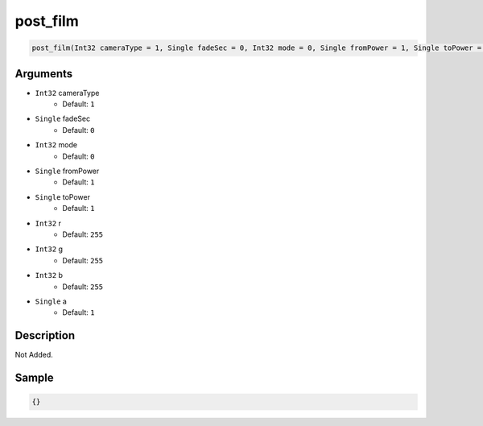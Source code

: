 .. _post_film:

post_film
========================

.. code-block:: text

	post_film(Int32 cameraType = 1, Single fadeSec = 0, Int32 mode = 0, Single fromPower = 1, Single toPower = 1, Int32 r = 255, Int32 g = 255, Int32 b = 255, Single a = 1)


Arguments
------------

* ``Int32`` cameraType
	* Default: ``1``
* ``Single`` fadeSec
	* Default: ``0``
* ``Int32`` mode
	* Default: ``0``
* ``Single`` fromPower
	* Default: ``1``
* ``Single`` toPower
	* Default: ``1``
* ``Int32`` r
	* Default: ``255``
* ``Int32`` g
	* Default: ``255``
* ``Int32`` b
	* Default: ``255``
* ``Single`` a
	* Default: ``1``

Description
-------------

Not Added.

Sample
-------------

.. code-block:: json

	{}

